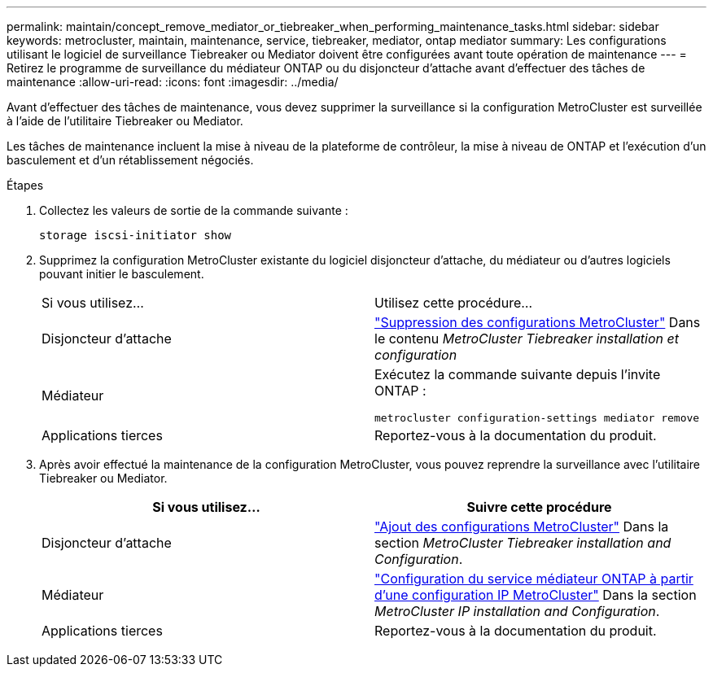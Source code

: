 ---
permalink: maintain/concept_remove_mediator_or_tiebreaker_when_performing_maintenance_tasks.html 
sidebar: sidebar 
keywords: metrocluster, maintain, maintenance, service, tiebreaker, mediator, ontap mediator 
summary: Les configurations utilisant le logiciel de surveillance Tiebreaker ou Mediator doivent être configurées avant toute opération de maintenance 
---
= Retirez le programme de surveillance du médiateur ONTAP ou du disjoncteur d'attache avant d'effectuer des tâches de maintenance
:allow-uri-read: 
:icons: font
:imagesdir: ../media/


[role="lead"]
Avant d'effectuer des tâches de maintenance, vous devez supprimer la surveillance si la configuration MetroCluster est surveillée à l'aide de l'utilitaire Tiebreaker ou Mediator.

Les tâches de maintenance incluent la mise à niveau de la plateforme de contrôleur, la mise à niveau de ONTAP et l'exécution d'un basculement et d'un rétablissement négociés.

.Étapes
. Collectez les valeurs de sortie de la commande suivante :
+
`storage iscsi-initiator show`

. Supprimez la configuration MetroCluster existante du logiciel disjoncteur d'attache, du médiateur ou d'autres logiciels pouvant initier le basculement.
+
|===


| Si vous utilisez... | Utilisez cette procédure... 


 a| 
Disjoncteur d'attache
 a| 
link:../tiebreaker/concept_configuring_the_tiebreaker_software.html#commands-for-modifying-metrocluster-tiebreaker-configurations["Suppression des configurations MetroCluster"] Dans le contenu _MetroCluster Tiebreaker installation et configuration_



 a| 
Médiateur
 a| 
Exécutez la commande suivante depuis l'invite ONTAP :

`metrocluster configuration-settings mediator remove`



 a| 
Applications tierces
 a| 
Reportez-vous à la documentation du produit.

|===
. Après avoir effectué la maintenance de la configuration MetroCluster, vous pouvez reprendre la surveillance avec l'utilitaire Tiebreaker ou Mediator.
+
|===
| Si vous utilisez... | Suivre cette procédure 


 a| 
Disjoncteur d'attache
 a| 
link:../tiebreaker/concept_configuring_the_tiebreaker_software.html#adding-metrocluster-configurations["Ajout des configurations MetroCluster"] Dans la section _MetroCluster Tiebreaker installation and Configuration_.



 a| 
Médiateur
 a| 
link:../install-ip/task_configuring_the_ontap_mediator_service_from_a_metrocluster_ip_configuration.html["Configuration du service médiateur ONTAP à partir d'une configuration IP MetroCluster"] Dans la section _MetroCluster IP installation and Configuration_.



 a| 
Applications tierces
 a| 
Reportez-vous à la documentation du produit.

|===

